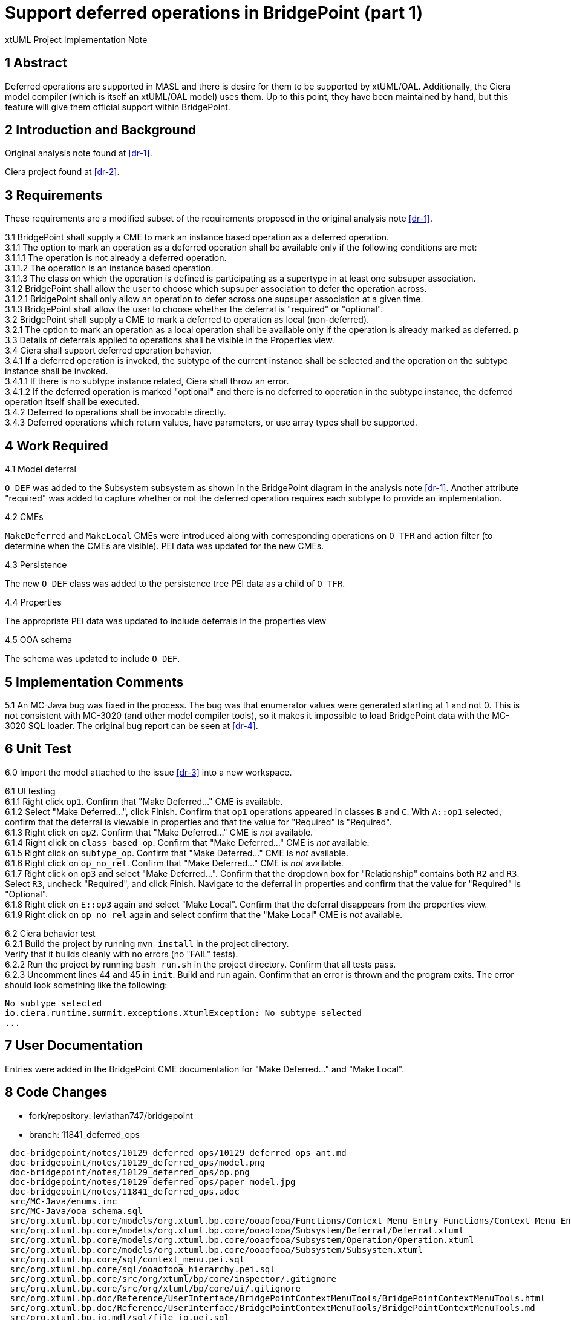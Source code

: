 = Support deferred operations in BridgePoint (part 1)

xtUML Project Implementation Note

== 1 Abstract

Deferred operations are supported in MASL and there is desire for them to be
supported by xtUML/OAL.  Additionally, the Ciera model compiler (which is
itself an xtUML/OAL model) uses them. Up to this point, they have been
maintained by hand, but this feature will give them official support within
BridgePoint.

== 2 Introduction and Background

Original analysis note found at <<dr-1>>.

Ciera project found at <<dr-2>>.

== 3 Requirements

These requirements are a modified subset of the requirements proposed in the
original analysis note <<dr-1>>.

3.1 BridgePoint shall supply a CME to mark an instance based operation as a deferred operation.  +
3.1.1 The option to mark an operation as a deferred operation shall be available only if the following conditions are met:  +
3.1.1.1 The operation is not already a deferred operation.  +
3.1.1.2 The operation is an instance based operation.  +
3.1.1.3 The class on which the operation is defined is participating as a supertype in at least one subsuper association.  +
3.1.2 BridgePoint shall allow the user to choose which supsuper association to defer the operation across.  +
3.1.2.1 BridgePoint shall only allow an operation to defer across one supsuper association at a given time.  +
3.1.3 BridgePoint shall allow the user to choose whether the deferral is "required" or "optional".  +
3.2 BridgePoint shall supply a CME to mark a deferred to operation as local (non-deferred).  +
3.2.1 The option to mark an operation as a local operation shall be available only if the operation is already marked as deferred.  p
3.3 Details of deferrals applied to operations shall be visible in the Properties view.  +
3.4 Ciera shall support deferred operation behavior.  +
3.4.1 If a deferred operation is invoked, the subtype of the current instance shall be selected and the operation on the subtype instance shall be invoked.  +
3.4.1.1 If there is no subtype instance related, Ciera shall throw an error.  +
3.4.1.2 If the deferred operation is marked "optional" and there is no deferred to operation in the subtype instance, the deferred operation itself shall be executed.  +
3.4.2 Deferred to operations shall be invocable directly.  +
3.4.3 Deferred operations which return values, have parameters, or use array types shall be supported.  +

== 4 Work Required

4.1 Model deferral

`O_DEF` was added to the Subsystem subsystem as shown in the BridgePoint diagram
in the analysis note <<dr-1>>. Another attribute "required" was added to capture
whether or not the deferred operation requires each subtype to provide an
implementation.

4.2 CMEs

`MakeDeferred` and `MakeLocal` CMEs were introduced along with corresponding
operations on `O_TFR` and action filter (to determine when the CMEs are
visible). PEI data was updated for the new CMEs.

4.3 Persistence

The new `O_DEF` class was added to the persistence tree PEI data as a child of
`O_TFR`.

4.4 Properties

The appropriate PEI data was updated to include deferrals in the properties view

4.5 OOA schema

The schema was updated to include `O_DEF`.

== 5 Implementation Comments

5.1 An MC-Java bug was fixed in the process. The bug was that enumerator values
were generated starting at 1 and not 0. This is not consistent with MC-3020 (and
other model compiler tools), so it makes it impossible to load BridgePoint data
with the MC-3020 SQL loader. The original bug report can be seen at <<dr-4>>.

== 6 Unit Test

6.0 Import the model attached to the issue <<dr-3>> into a new workspace.

6.1 UI testing  +
6.1.1 Right click `op1`. Confirm that "Make Deferred..." CME is available.  +
6.1.2 Select "Make Deferred...", click Finish. Confirm that `op1` operations
appeared in classes `B` and `C`. With `A::op1` selected, confirm that the
deferral is viewable in properties and that the value for "Required" is
"Required".  +
6.1.3 Right click on `op2`. Confirm that "Make Deferred..." CME is _not_ available.  +
6.1.4 Right click on `class_based_op`. Confirm that "Make Deferred..." CME is _not_ available.  +
6.1.5 Right click on `subtype_op`. Confirm that "Make Deferred..." CME is _not_ available.  +
6.1.6 Right click on `op_no_rel`. Confirm that "Make Deferred..." CME is _not_ available.  +
6.1.7 Right click on `op3` and select "Make Deferred...". Confirm that the
dropdown box for "Relationship" contains both `R2` and `R3`. Select `R3`,
uncheck "Required", and click Finish. Navigate to the deferral in properties and
confirm that the value for "Required" is "Optional".  +
6.1.8 Right click on `E::op3` again and select "Make Local". Confirm that the
deferral disappears from the properties view.  +
6.1.9 Right click on `op_no_rel` again and select confirm that the "Make Local"
CME is _not_ available.  +

6.2 Ciera behavior test  +
6.2.1 Build the project by running `mvn install` in the project directory. +
Verify that it builds cleanly with no errors (no "FAIL" tests).  +
6.2.2 Run the project by running `bash run.sh` in the project directory. Confirm
that all tests pass.  +
6.2.3 Uncomment lines 44 and 45 in `init`. Build and run again. Confirm that an
error is thrown and the program exits. The error should look something like the
following:  +
```
No subtype selected
io.ciera.runtime.summit.exceptions.XtumlException: No subtype selected
...
```

== 7 User Documentation

Entries were added in the BridgePoint CME documentation for "Make Deferred..."
and "Make Local".

== 8 Code Changes

- fork/repository:  leviathan747/bridgepoint  +
- branch:  11841_deferred_ops  +

----
 doc-bridgepoint/notes/10129_deferred_ops/10129_deferred_ops_ant.md                                                                | 232 +++++++++++++++++++++++++++++++++++++++++++++++++++++++++++++++++++++++++++++++++++++++++++++
 doc-bridgepoint/notes/10129_deferred_ops/model.png                                                                                | Bin 0 -> 342704 bytes
 doc-bridgepoint/notes/10129_deferred_ops/op.png                                                                                   | Bin 0 -> 408085 bytes
 doc-bridgepoint/notes/10129_deferred_ops/paper_model.jpg                                                                          | Bin 0 -> 2849802 bytes
 doc-bridgepoint/notes/11841_deferred_ops.adoc                                                                                     | 139 ++++++++++++++++++++++++++++++++++++++++++++++++++++++++
 src/MC-Java/enums.inc                                                                                                             |   2 +-
 src/MC-Java/ooa_schema.sql                                                                                                        |   7 +++
 src/org.xtuml.bp.core/models/org.xtuml.bp.core/ooaofooa/Functions/Context Menu Entry Functions/Context Menu Entry Functions.xtuml |  38 ++++++++++++++++
 src/org.xtuml.bp.core/models/org.xtuml.bp.core/ooaofooa/Subsystem/Deferral/Deferral.xtuml                                         | 180 ++++++++++++++++++++++++++++++++++++++++++++++++++++++++++++++++++++++++
 src/org.xtuml.bp.core/models/org.xtuml.bp.core/ooaofooa/Subsystem/Operation/Operation.xtuml                                       | 101 +++++++++++++++++++++++++++++++++++++++++
 src/org.xtuml.bp.core/models/org.xtuml.bp.core/ooaofooa/Subsystem/Subsystem.xtuml                                                 | 406 ++++++++++++++++++++++++++++++++++++++++++++++++++++++++++++++++++++++++++++++++++++++++++++++++++++++++++++++++++++++++++++++++++++++++++++++++++++++++++++++++++
 src/org.xtuml.bp.core/sql/context_menu.pei.sql                                                                                    |   4 ++
 src/org.xtuml.bp.core/sql/ooaofooa_hierarchy.pei.sql                                                                              |   3 ++
 src/org.xtuml.bp.core/src/org/xtuml/bp/core/inspector/.gitignore                                                                  |   1 +
 src/org.xtuml.bp.core/src/org/xtuml/bp/core/ui/.gitignore                                                                         |   4 ++
 src/org.xtuml.bp.doc/Reference/UserInterface/BridgePointContextMenuTools/BridgePointContextMenuTools.html                         |   8 ++++
 src/org.xtuml.bp.doc/Reference/UserInterface/BridgePointContextMenuTools/BridgePointContextMenuTools.md                           |   2 +
 src/org.xtuml.bp.io.mdl/sql/file_io.pei.sql                                                                                       |   3 +-
 src/org.xtuml.bp.io.mdl/sql/stream.pei.sql                                                                                        |   3 +-
 19 files changed, 1130 insertions(+), 3 deletions(-)
----

== 9 Document References

. [[dr-1]] link:../10129_deferred_ops/10129_deferred_ops_ant.md[Deferred operations analysis note]
. [[dr-2]] https://github.com/xtuml/ciera/[Ciera project homepage]
. [[dr-3]] https://support.onefact.net/issues/11841[Support deferred operations in BridgePoint (part 1)]
. [[dr-4]] https://support.onefact.net/issues/10298[MC-Java generated enumerator values do not start from 0]

---

This work is licensed under the Creative Commons CC0 License

---
